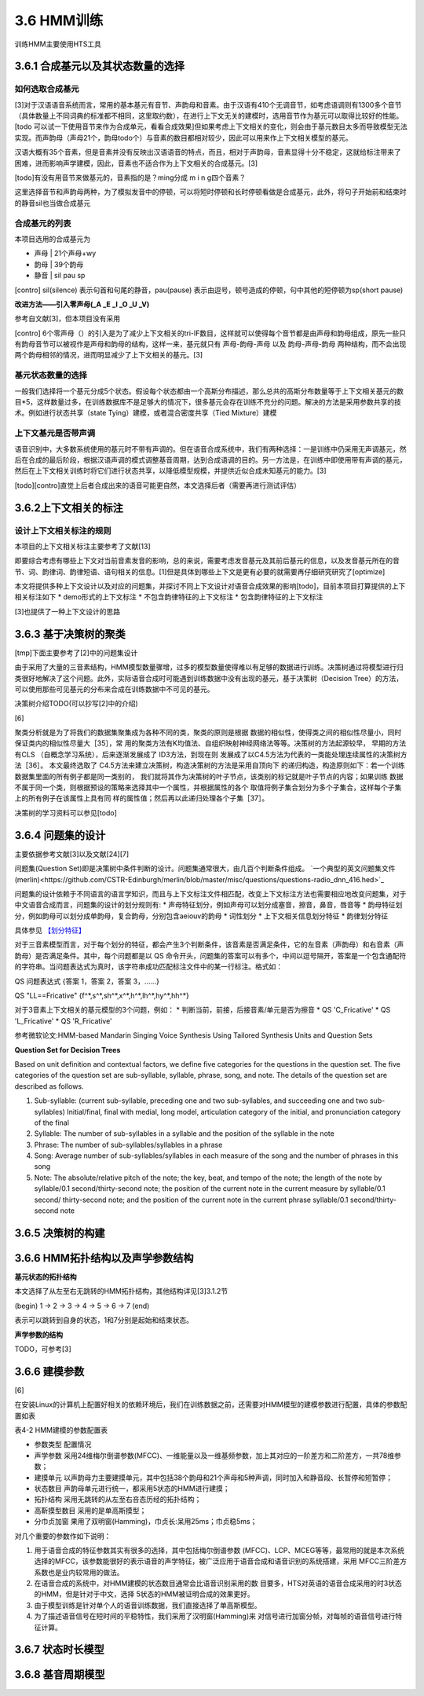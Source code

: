 3.6 HMM训练
================

训练HMM主要使用HTS工具

3.6.1 合成基元以及其状态数量的选择
-----------------------------------------

**如何选取合成基元**
~~~~~~~~~~~~~~~~~~~~~~~~~~~~~~~~~~~~~~~~~

[3]对于汉语语音系统而言，常用的基本基元有音节、声韵母和音素。由于汉语有410个无调音节，如考虑语调则有1300多个音节（具体数量上不同词典的标准都不相同，这里取约数），在进行上下文无关的建模时，选用音节作为基元可以取得比较好的性能。[todo 可以试一下使用音节来作为合成单元，看看合成效果]但如果考虑上下文相关的变化，则会由于基元数目太多而导致模型无法实现。而声韵母（声母21个，韵母todo个）与音素的数目都相对较少，因此可以用来作上下文相关模型的基元。

汉语大概有35个音素，但是音素并没有反映出汉语语音的特点，而且，相对于声韵母，音素显得十分不稳定，这就给标注带来了困难，进而影响声学建模，因此，音素也不适合作为上下文相关的合成基元。[3]

[todo]有没有用音节来做基元的，音素指的是？ming分成 m i n g四个音素？

这里选择音节和声韵母两种，为了模拟发音中的停顿，可以将短时停顿和长时停顿看做是合成基元，此外，将句子开始前和结束时的静音sil也当做合成基元

**合成基元的列表**
~~~~~~~~~~~~~~~~~~~~~~~~~~~~~~~~~~~~~~~~~

本项目选用的合成基元为

* 声母 | 21个声母+wy
* 韵母 | 39个韵母
* 静音 | sil pau sp 

[contro] sil(silence) 表示句首和句尾的静音，pau(pause) 表示由逗号，顿号造成的停顿，句中其他的短停顿为sp(short pause)

**改进方法——引入零声母(_A _E _I _O _U _V)**

参考自文献[3]，但本项目没有采用

[contro] 6个零声母（）的引入是为了减少上下文相关的tri-IF数目，这样就可以使得每个音节都是由声母和韵母组成，原先一些只有韵母音节可以被视作是声母和韵母的结构，这样一来，基元就只有 声母-韵母-声母 以及 韵母-声母-韵母 两种结构，而不会出现两个韵母相邻的情况，进而明显减少了上下文相关的基元。[3]

**基元状态数量的选择**
~~~~~~~~~~~~~~~~~~~~~~~~~~~~~~~~~~~~~~~~~

一般我们选择将一个基元分成5个状态。假设每个状态都由一个高斯分布描述，那么总共的高斯分布数量等于上下文相关基元的数目*5，这样数量过多，在训练数据库不是足够大的情况下，很多基元会存在训练不充分的问题。解决的方法是采用参数共享的技术。例如进行状态共享（state Tying）建模，或者混合密度共享（Tied Mixture）建模

**上下文基元是否带声调**
~~~~~~~~~~~~~~~~~~~~~~~~~~~~~~~~~~~~~~~~~

语音识别中，大多数系统使用的基元时不带有声调的。但在语音合成系统中，我们有两种选择：一是训练中仍采用无声调基元，然后在合成的最后阶段，根据汉语声调的模式调整基音周期，达到合成语调的目的。另一方法是，在训练中即使用带有声调的基元，然后在上下文相关训练时将它们进行状态共享，以降低模型规模，并提供近似合成未知基元的能力。[3]

[todo][contro]直觉上后者合成出来的语音可能更自然，本文选择后者（需要再进行测试评估）


3.6.2上下文相关的标注
-----------------------------------------

**设计上下文相关标注的规则**
~~~~~~~~~~~~~~~~~~~~~~~~~~~~~~~~~~~~~~~~~

本项目的上下文相关标注主要参考了文献[13]

即要综合考虑有哪些上下文对当前音素发音的影响，总的来说，需要考虑发音基元及其前后基元的信息，以及发音基元所在的音节、词、韵律词、韵律短语、语句相关的信息。[1]但是具体到哪些上下文是更有必要的就需要再仔细研究研究了[optimize]


本文将提供多种上下文设计以及对应的问题集，并探讨不同上下文设计对语音合成效果的影响[todo]，目前本项目打算提供的上下相关标注如下
* demo形式的上下文标注
* 不包含韵律特征的上下文标注
* 包含韵律特征的上下文标注

[3]也提供了一种上下文设计的思路


3.6.3 基于决策树的聚类
-----------------------------------------

[tmp]下面主要参考了[2]中的问题集设计

由于采用了大量的三音素结构，HMM模型数量骤增，过多的模型数量使得难以有足够的数据进行训练。决策树通过将模型进行归类很好地解决了这个问题。此外，实际语音合成时可能遇到训练数据中没有出现的基元，基于决策树（Decision Tree）的方法，可以使用那些可见基元的分布来合成在训练数据中不可见的基元。

决策树介绍TODO(可以抄写[2]中的介绍)

[6]

聚类分析就是为了将我们的数据集聚集成为各种不同的类，聚类的原则是根据 数据的相似性，使得类之间的相似性尽量小，同时保证类内的相似性尽量大［35］，常 用的聚类方法有K均值法、自组织映射神经网络法等等。决策树的方法起源较早， 早期的方法有CLS （自概念学习系统），后来逐渐发展成了 ID3方法，到现在则 发展成了以C4.5方法为代表的一类能处理连续属性的决策树方法［36］。
本文最终选取了 C4.5方法来建立决策树，构造决策树的方法是采用自顶向下 的递归构造，构造原则如下：若一个训练数据集里面的所有例子都是同一类别的， 我们就将其作为决策树的叶子节点，该类别的标记就是叶子节点的内容；如果训练 数据不属于同一个类，则根据预设的策略来选择其中一个属性，并根据属性的各个 取值将例子集合划分为多个子集合，这样每个子集上的所有例子在该属性上具有同 样的属性值；然后再以此递归处理各个子集［37］。

决策树的学习资料可以参见[todo]

3.6.4 问题集的设计
-----------------------------------------

主要依据参考文献[3]以及文献[24][7]


问题集(Question Set)即是决策树中条件判断的设计。问题集通常很大，由几百个判断条件组成。 `一个典型的英文问题集文件(merlin)<https://github.com/CSTR-Edinburgh/merlin/blob/master/misc/questions/questions-radio_dnn_416.hed>`_


问题集的设计依赖于不同语言的语言学知识，而且与上下文标注文件相匹配，改变上下文标注方法也需要相应地改变问题集，对于中文语音合成而言，问题集的设计的划分规则有:
* 声母特征划分，例如声母可以划分成塞音，擦音，鼻音，唇音等
* 韵母特征划分，例如韵母可以划分成单韵母，复合韵母，分别包含aeiouv的韵母
* 词性划分
* 上下文相关信息划分特征
* 韵律划分特征

具体参见 `【划分特征】 <../mddocs/segment_feature.md>`_

对于三音素模型而言，对于每个划分的特征，都会产生3个判断条件，该音素是否满足条件，它的左音素（声韵母）和右音素（声韵母）是否满足条件。其中，每个问题都是以 QS 命令开头，问题集的答案可以有多个，中间以逗号隔开，答案是一个包含通配符的字符串。当问题表达式为真时，该字符串成功匹配标注文件中的某一行标注。格式如：

QS  问题表达式 {答案 1，答案 2，答案 3，……}

QS "LL==Fricative"    {f^*,s^*,sh^*,x^*,h^*,lh^*,hy^*,hh^*} 

对于3音素上下文相关的基元模型的3个问题，例如：
* 判断当前，前接，后接音素/单元是否为擦音
* QS 'C_Fricative'
* QS 'L_Fricative'
* QS 'R_Fricative'


参考微软论文:HMM-based Mandarin Singing Voice Synthesis Using Tailored Synthesis Units and Question Sets

**Question Set for Decision Trees**

Based on unit definition and contextual factors, we define five categories for the questions in the question set. The five categories of the question set are sub-syllable, syllable, phrase, song, and note. The details of the question set are described as follows.

1. Sub-syllable: (current sub-syllable, preceding one and two sub-syllables, and succeeding one and two sub-syllables) Initial/final, final with medial, long model, articulation category of the initial, and pronunciation category of the final

2. Syllable: The number of sub-syllables in a syllable and the position of the syllable in the note

3. Phrase: The number of sub-syllables/syllables in a phrase

4. Song: Average number of sub-syllables/syllables in each measure of the song and the number of phrases in this song

5. Note: The absolute/relative pitch of the note; the key, beat, and tempo of the note; the length of the note by syllable/0.1 second/thirty-second note; the position of the current note in the current measure by syllable/0.1 second/ thirty-second note; and the position of the current note in the current phrase syllable/0.1 second/thirty-second note 

3.6.5 决策树的构建
-----------------------------------------

3.6.6 HMM拓扑结构以及声学参数结构
-----------------------------------------


**基元状态的拓扑结构**

本文选择了从左至右无跳转的HMM拓扑结构，其他结构详见[3]3.1.2节  

(begin) 1 -> 2 -> 3 -> 4 -> 5 -> 6 -> 7 (end) 

表示可以跳转到自身的状态，1和7分别是起始和结束状态。

**声学参数的结构**

TODO，可参考[3]

3.6.6 建模参数
-----------------------------------------

[6]

在安装Linux的计算机上配置好相关的依赖环境后，我们在训练数据之前，还需要对HMM模型的建模参数进行配置，具体的参数配置如表

表4-2 HMM建模的参数配置表

* 参数类型    配置情况
* 声学参数    采用24维梅尔倒谱参数(MFCC)、一维能量以及一维基频参数，加上其对应的一阶差方和二阶差方，一共78维参数；
* 建摸单元    以声韵母力主要建摸单元，其中包括38个韵母和21个声母和5种声调，同时加入和静音段、长暂停和短暂停；
* 状态数目    声韵母单元进行统一，都采用5状态的HMM进行建摸；
* 拓扑结构    采用无跳转的从左至右咅态历经的拓扑结构；
* 高靳摸型数目  采用的是单高斯摸型；
* 分巾贞加窗   果用了双明窗(Hamming)，巾贞长:呆用25ms；巾贞稳5ms；

对几个重要的参数作如下说明：

1. 用于语音合成的特征参数其实有很多的选择，其中包括梅尔倒谱参数 (MFCC)、LCP、MCEG等等，最常用的就是本次系统选择的MFCC，该参数能很好的表示语音的声学特征，被广泛应用于语音合成和语音识别的系统搭建，采用 MFCC三阶差方系数也是业内较常用的做法。
2. 在语音合成的系统中，对HMM建模的状态数目通常会比语音识别采用的数 目要多，HTS对英语的语音合成采用的时3状态的HMM，但是针对于中文，选择 5状态的HMM被证明合成的效果更好。
3. 由于模型训练是针对单个人的语音训练数据，我们直接选择了单高斯模型。
4. 为了描述语音信号在短时间的平稳特性，我们采用了汉明窗(Hamming)来 对信号进行加窗分帧，对每帧的语音信号进行特征计算。

3.6.7 状态时长模型
-----------------------------------------

3.6.8 基音周期模型
-----------------------------------------

